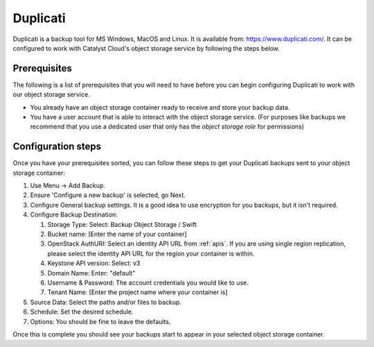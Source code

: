 .. _duplicati:

*********
Duplicati
*********

Duplicati is a backup tool for MS Windows, MacOS and Linux. It is available
from: https://www.duplicati.com/. It can be configured to work with Catalyst
Cloud's object storage service by following the steps below.

Prerequisites
=============

The following is a list of prerequisites that you will need to have before
you can begin configuring Duplicati to work with our object storage service.

- You already have an object storage container ready to receive and store your
  backup data.

- You have a user account that is able to interact with the object storage
  service. (For purposes like backups we recommend that you use a dedicated
  user that only has the *object storage role* for permissions)

Configuration steps
===================

Once you have your prerequisites sorted, you can follow these steps to get your
Duplicati backups sent to your object storage container:

#. Use Menu -> Add Backup.

#. Ensure 'Configure a new backup' is selected, go Next.

#. Configure General backup settings. It is a good idea to use encryption for
   you backups, but it isn't required.

#. Configure Backup Destination:

   #. Storage Type: Select: Backup Object Storage / Swift
   #. Bucket name: [Enter the name of your container]
   #. OpenStack AuthURI: Select an identity API URL from :ref:`apis`.  If you
      are using single region replication, please select the identity API URL
      for the region your container is within.
   #. Keystone API version: Select: v3
   #. Domain Name: Enter: "default"
   #. Username & Password: The account credentials you would like to use.
   #. Tenant Name: [Enter the project name where your container is]

#. Source Data: Select the paths and/or files to backup.

#. Schedule: Set the desired schedule.

#. Options: You should be fine to leave the defaults.

Once this is complete you should see your backups start to appear in your
selected object storage container.
